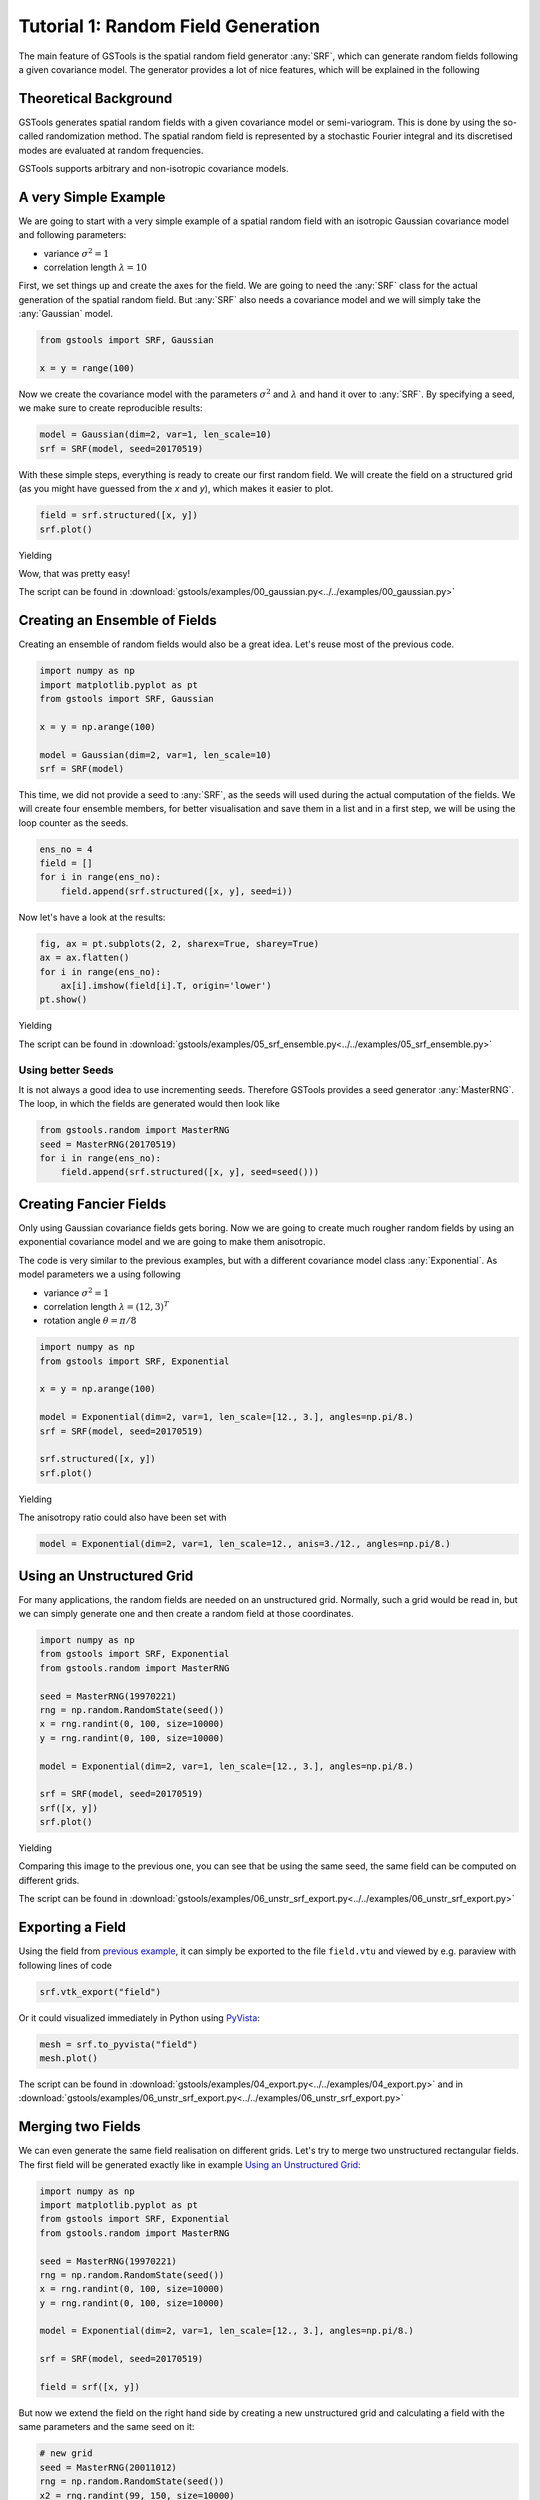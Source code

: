 Tutorial 1: Random Field Generation
===================================

The main feature of GSTools is the spatial random field generator :any:`SRF`,
which can generate random fields following a given covariance model.
The generator provides a lot of nice features, which will be explained in
the following

Theoretical Background
----------------------

GSTools generates spatial random fields with a given covariance model or
semi-variogram. This is done by using the so-called randomization method.
The spatial random field is represented by a stochastic Fourier integral
and its discretised modes are evaluated at random frequencies.

GSTools supports arbitrary and non-isotropic covariance models.

A very Simple Example
---------------------

We are going to start with a very simple example of a spatial random field
with an isotropic Gaussian covariance model and following parameters:

- variance :math:`\sigma^2=1`
- correlation length :math:`\lambda=10`

First, we set things up and create the axes for the field. We are going to
need the :any:`SRF` class for the actual generation of the spatial random field.
But :any:`SRF` also needs a covariance model and we will simply take the :any:`Gaussian` model.

.. code-block:: python

    from gstools import SRF, Gaussian

    x = y = range(100)

Now we create the covariance model with the parameters :math:`\sigma^2` and
:math:`\lambda` and hand it over to :any:`SRF`. By specifying a seed,
we make sure to create reproducible results:

.. code-block:: python

    model = Gaussian(dim=2, var=1, len_scale=10)
    srf = SRF(model, seed=20170519)

With these simple steps, everything is ready to create our first random field.
We will create the field on a structured grid (as you might have guessed from the `x` and `y`), which makes it easier to plot.

.. code-block:: python

    field = srf.structured([x, y])
    srf.plot()

Yielding

.. image:: pics/srf_tut_gau_field.png
   :width: 600px
   :align: center

Wow, that was pretty easy!

The script can be found in :download:`gstools/examples/00_gaussian.py<../../examples/00_gaussian.py>`

Creating an Ensemble of Fields
------------------------------

Creating an ensemble of random fields would also be
a great idea. Let's reuse most of the previous code.

.. code-block:: python

    import numpy as np
    import matplotlib.pyplot as pt
    from gstools import SRF, Gaussian

    x = y = np.arange(100)

    model = Gaussian(dim=2, var=1, len_scale=10)
    srf = SRF(model)

This time, we did not provide a seed to :any:`SRF`, as the seeds will used
during the actual computation of the fields. We will create four ensemble
members, for better visualisation and save them in a list and in a first
step, we will be using the loop counter as the seeds.

.. code-block:: python

    ens_no = 4
    field = []
    for i in range(ens_no):
        field.append(srf.structured([x, y], seed=i))

Now let's have a look at the results:

.. code-block:: python

    fig, ax = pt.subplots(2, 2, sharex=True, sharey=True)
    ax = ax.flatten()
    for i in range(ens_no):
        ax[i].imshow(field[i].T, origin='lower')
    pt.show()

Yielding

.. image:: pics/srf_tut_gau_field_ens.png
   :width: 600px
   :align: center

The script can be found in :download:`gstools/examples/05_srf_ensemble.py<../../examples/05_srf_ensemble.py>`

Using better Seeds
^^^^^^^^^^^^^^^^^^

It is not always a good idea to use incrementing seeds. Therefore GSTools
provides a seed generator :any:`MasterRNG`. The loop, in which the fields are generated would
then look like

.. code-block:: python

    from gstools.random import MasterRNG
    seed = MasterRNG(20170519)
    for i in range(ens_no):
        field.append(srf.structured([x, y], seed=seed()))

Creating Fancier Fields
-----------------------

Only using Gaussian covariance fields gets boring. Now we are going to create much rougher random fields by using an exponential covariance model and we are going to make them anisotropic.

The code is very similar to the previous examples, but with a different covariance model class :any:`Exponential`. As model parameters we a using following

- variance :math:`\sigma^2=1`
- correlation length :math:`\lambda=(12, 3)^T`
- rotation angle :math:`\theta=\pi/8`


.. code-block:: python

    import numpy as np
    from gstools import SRF, Exponential

    x = y = np.arange(100)

    model = Exponential(dim=2, var=1, len_scale=[12., 3.], angles=np.pi/8.)
    srf = SRF(model, seed=20170519)

    srf.structured([x, y])
    srf.plot()

Yielding

.. image:: pics/srf_tut_exp_ani_rot.png
   :width: 600px
   :align: center

The anisotropy ratio could also have been set with

.. code-block:: python

    model = Exponential(dim=2, var=1, len_scale=12., anis=3./12., angles=np.pi/8.)

Using an Unstructured Grid
--------------------------

For many applications, the random fields are needed on an unstructured grid.
Normally, such a grid would be read in, but we can simply generate one and
then create a random field at those coordinates.

.. code-block:: python

    import numpy as np
    from gstools import SRF, Exponential
    from gstools.random import MasterRNG

    seed = MasterRNG(19970221)
    rng = np.random.RandomState(seed())
    x = rng.randint(0, 100, size=10000)
    y = rng.randint(0, 100, size=10000)

    model = Exponential(dim=2, var=1, len_scale=[12., 3.], angles=np.pi/8.)

    srf = SRF(model, seed=20170519)
    srf([x, y])
    srf.plot()

Yielding

.. image:: pics/srf_tut_unstr.png
   :width: 600px
   :align: center

Comparing this image to the previous one, you can see that be using the same
seed, the same field can be computed on different grids.

The script can be found in :download:`gstools/examples/06_unstr_srf_export.py<../../examples/06_unstr_srf_export.py>`

Exporting a Field
-----------------

Using the field from `previous example <Using an Unstructured Grid_>`__, it can simply be exported to the file
``field.vtu`` and viewed by e.g. paraview with following lines of code

.. code-block:: python

    srf.vtk_export("field")

Or it could visualized immediately in Python using `PyVista <http://docs.pyvista.org>`__:

.. code-block:: python

    mesh = srf.to_pyvista("field")
    mesh.plot()

The script can be found in :download:`gstools/examples/04_export.py<../../examples/04_export.py>` and
in :download:`gstools/examples/06_unstr_srf_export.py<../../examples/06_unstr_srf_export.py>`

Merging two Fields
------------------

We can even generate the same field realisation on different grids. Let's try
to merge two unstructured rectangular fields. The first field will be generated
exactly like in example `Using an Unstructured Grid`_:

.. code-block:: python

    import numpy as np
    import matplotlib.pyplot as pt
    from gstools import SRF, Exponential
    from gstools.random import MasterRNG

    seed = MasterRNG(19970221)
    rng = np.random.RandomState(seed())
    x = rng.randint(0, 100, size=10000)
    y = rng.randint(0, 100, size=10000)

    model = Exponential(dim=2, var=1, len_scale=[12., 3.], angles=np.pi/8.)

    srf = SRF(model, seed=20170519)

    field = srf([x, y])

But now we extend the field on the right hand side by creating a new
unstructured grid and calculating a field with the same parameters and the
same seed on it:

.. code-block:: python

    # new grid
    seed = MasterRNG(20011012)
    rng = np.random.RandomState(seed())
    x2 = rng.randint(99, 150, size=10000)
    y2 = rng.randint(20, 80, size=10000)

    field2 = srf((x2, y2))

    pt.tricontourf(x, y, field.T)
    pt.tricontourf(x2, y2, field2.T)
    pt.axes().set_aspect('equal')
    pt.show()

Yielding

.. image:: pics/srf_tut_merge.png
   :width: 600px
   :align: center

The slight mismatch where the two fields were merged is merely due to
interpolation problems of the plotting routine. You can convince yourself
be increasing the resolution of the grids by a factor of 10.

Of course, this merging could also have been done by appending the grid
point ``(x2, y2)`` to the original grid ``(x, y)`` before generating the field.
But one application scenario would be to generate hugh fields, which would not
fit into memory anymore.

The script can be found in :download:`gstools/examples/07_srf_merge.py<../../examples/07_srf_merge.py>`

.. raw:: latex

    \clearpage
